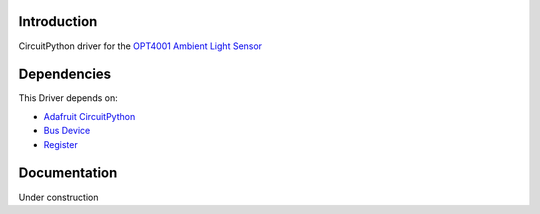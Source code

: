 Introduction
============
CircuitPython driver for the `OPT4001 Ambient Light Sensor <https://www.ti.com/product/OPT4001>`_

Dependencies
============
This Driver depends on:

* `Adafruit CircuitPython <https://github.com/adafruit/circuitpython/releases/tag/8.0.5>`_
* `Bus Device <https://github.com/adafruit/Adafruit_CircuitPython_BusDevice>`_
* `Register <https://github.com/adafruit/Adafruit_CircuitPython_Register>`_

Documentation
=============
Under construction